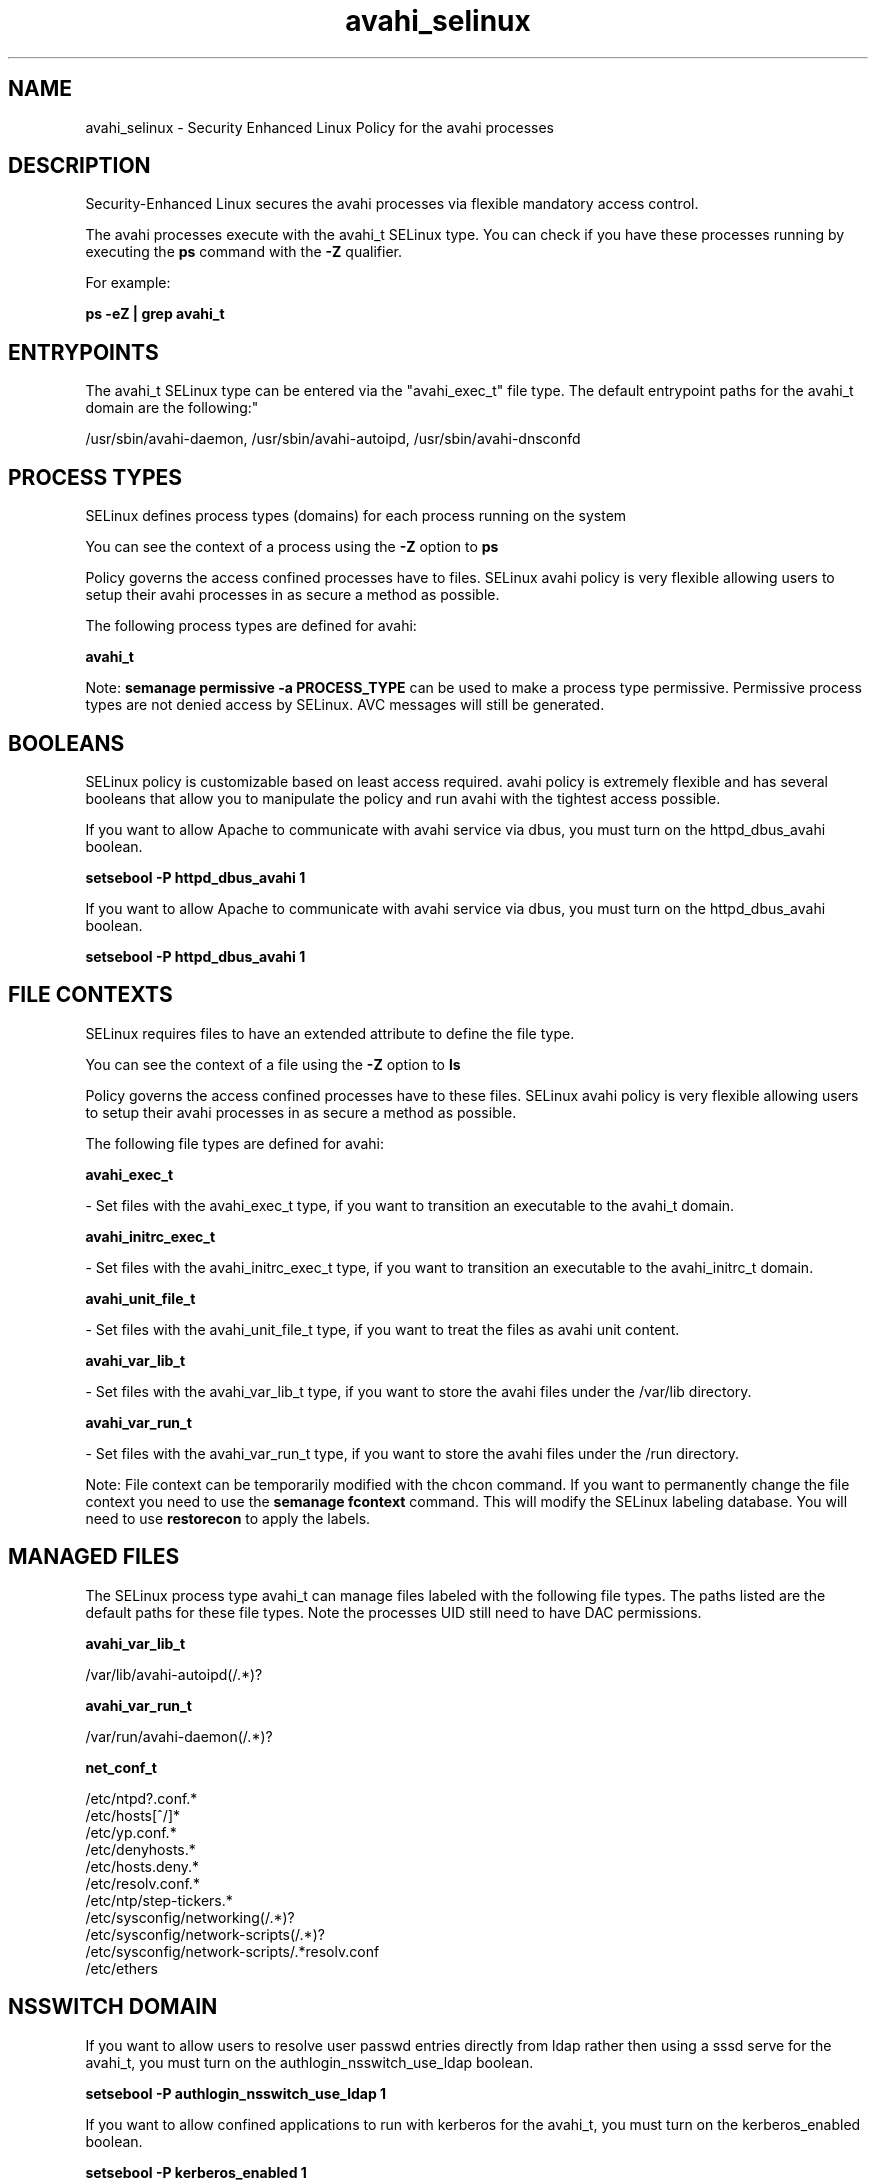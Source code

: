 .TH  "avahi_selinux"  "8"  "12-10-19" "avahi" "SELinux Policy documentation for avahi"
.SH "NAME"
avahi_selinux \- Security Enhanced Linux Policy for the avahi processes
.SH "DESCRIPTION"

Security-Enhanced Linux secures the avahi processes via flexible mandatory access control.

The avahi processes execute with the avahi_t SELinux type. You can check if you have these processes running by executing the \fBps\fP command with the \fB\-Z\fP qualifier. 

For example:

.B ps -eZ | grep avahi_t


.SH "ENTRYPOINTS"

The avahi_t SELinux type can be entered via the "avahi_exec_t" file type.  The default entrypoint paths for the avahi_t domain are the following:"

/usr/sbin/avahi-daemon, /usr/sbin/avahi-autoipd, /usr/sbin/avahi-dnsconfd
.SH PROCESS TYPES
SELinux defines process types (domains) for each process running on the system
.PP
You can see the context of a process using the \fB\-Z\fP option to \fBps\bP
.PP
Policy governs the access confined processes have to files. 
SELinux avahi policy is very flexible allowing users to setup their avahi processes in as secure a method as possible.
.PP 
The following process types are defined for avahi:

.EX
.B avahi_t 
.EE
.PP
Note: 
.B semanage permissive -a PROCESS_TYPE 
can be used to make a process type permissive. Permissive process types are not denied access by SELinux. AVC messages will still be generated.

.SH BOOLEANS
SELinux policy is customizable based on least access required.  avahi policy is extremely flexible and has several booleans that allow you to manipulate the policy and run avahi with the tightest access possible.


.PP
If you want to allow Apache to communicate with avahi service via dbus, you must turn on the httpd_dbus_avahi boolean.

.EX
.B setsebool -P httpd_dbus_avahi 1
.EE

.PP
If you want to allow Apache to communicate with avahi service via dbus, you must turn on the httpd_dbus_avahi boolean.

.EX
.B setsebool -P httpd_dbus_avahi 1
.EE

.SH FILE CONTEXTS
SELinux requires files to have an extended attribute to define the file type. 
.PP
You can see the context of a file using the \fB\-Z\fP option to \fBls\bP
.PP
Policy governs the access confined processes have to these files. 
SELinux avahi policy is very flexible allowing users to setup their avahi processes in as secure a method as possible.
.PP 
The following file types are defined for avahi:


.EX
.PP
.B avahi_exec_t 
.EE

- Set files with the avahi_exec_t type, if you want to transition an executable to the avahi_t domain.


.EX
.PP
.B avahi_initrc_exec_t 
.EE

- Set files with the avahi_initrc_exec_t type, if you want to transition an executable to the avahi_initrc_t domain.


.EX
.PP
.B avahi_unit_file_t 
.EE

- Set files with the avahi_unit_file_t type, if you want to treat the files as avahi unit content.


.EX
.PP
.B avahi_var_lib_t 
.EE

- Set files with the avahi_var_lib_t type, if you want to store the avahi files under the /var/lib directory.


.EX
.PP
.B avahi_var_run_t 
.EE

- Set files with the avahi_var_run_t type, if you want to store the avahi files under the /run directory.


.PP
Note: File context can be temporarily modified with the chcon command.  If you want to permanently change the file context you need to use the 
.B semanage fcontext 
command.  This will modify the SELinux labeling database.  You will need to use
.B restorecon
to apply the labels.

.SH "MANAGED FILES"

The SELinux process type avahi_t can manage files labeled with the following file types.  The paths listed are the default paths for these file types.  Note the processes UID still need to have DAC permissions.

.br
.B avahi_var_lib_t

	/var/lib/avahi-autoipd(/.*)?
.br

.br
.B avahi_var_run_t

	/var/run/avahi-daemon(/.*)?
.br

.br
.B net_conf_t

	/etc/ntpd?\.conf.*
.br
	/etc/hosts[^/]*
.br
	/etc/yp\.conf.*
.br
	/etc/denyhosts.*
.br
	/etc/hosts\.deny.*
.br
	/etc/resolv\.conf.*
.br
	/etc/ntp/step-tickers.*
.br
	/etc/sysconfig/networking(/.*)?
.br
	/etc/sysconfig/network-scripts(/.*)?
.br
	/etc/sysconfig/network-scripts/.*resolv\.conf
.br
	/etc/ethers
.br

.SH NSSWITCH DOMAIN

.PP
If you want to allow users to resolve user passwd entries directly from ldap rather then using a sssd serve for the avahi_t, you must turn on the authlogin_nsswitch_use_ldap boolean.

.EX
.B setsebool -P authlogin_nsswitch_use_ldap 1
.EE

.PP
If you want to allow confined applications to run with kerberos for the avahi_t, you must turn on the kerberos_enabled boolean.

.EX
.B setsebool -P kerberos_enabled 1
.EE

.SH "COMMANDS"
.B semanage fcontext
can also be used to manipulate default file context mappings.
.PP
.B semanage permissive
can also be used to manipulate whether or not a process type is permissive.
.PP
.B semanage module
can also be used to enable/disable/install/remove policy modules.

.B semanage boolean
can also be used to manipulate the booleans

.PP
.B system-config-selinux 
is a GUI tool available to customize SELinux policy settings.

.SH AUTHOR	
This manual page was auto-generated using 
.B "sepolicy manpage"
by Daniel J Walsh.

.SH "SEE ALSO"
selinux(8), avahi(8), semanage(8), restorecon(8), chcon(1), sepolicy(8)
, setsebool(8)